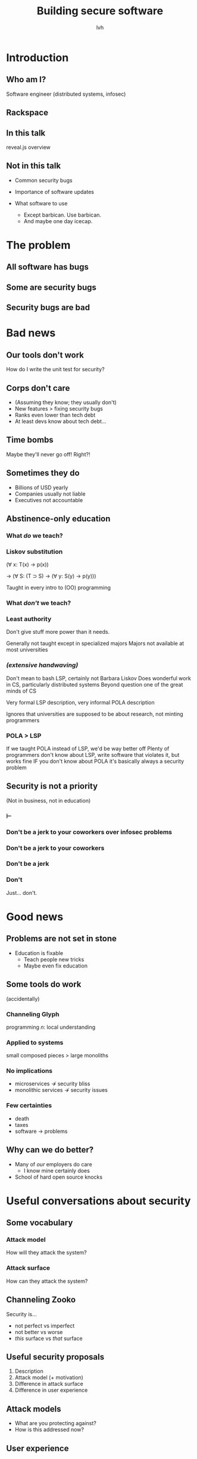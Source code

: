 #+Title: Building secure software
#+Author: lvh
#+Email: _@lvh.io

#+OPTIONS: toc:nil reveal_rolling_links:nil num:nil reveal_history:true
#+REVEAL_TRANS: linear
#+REVEAL_THEME: lvh

* Introduction
** Who am I?

   #+ATTR_HTML: :style width:80%
   [[./media/lvh.svg]]

   #+BEGIN_NOTES
   Software engineer (distributed systems, infosec)
   #+END_NOTES

** Rackspace

   #+ATTR_HTML: :style width:60%
   [[./media/rackspace.svg]]

** In this talk

   #+BEGIN_NOTES
   reveal.js overview
   #+END_NOTES

** Not in this talk

   #+ATTR_REVEAL: :frag roll-in
   * Common security bugs
   * Importance of software updates
   * What software to use
     #+ATTR_REVEAL: :frag roll-in
     * Except barbican. Use barbican.
     * And maybe one day icecap.

* The problem
** All software has bugs
** Some are security bugs
** Security bugs are bad

* Bad news
** Our tools don't work

   How do I write the unit test for security?

** Corps don't care

   #+ATTR_REVEAL: :frag roll-in
   * (Assuming they know; they usually don't)
   * New features > fixing security bugs
   * Ranks even lower than tech debt
   * At least devs know about tech debt...

** Time bombs

   Maybe they'll never go off! Right?!

** Sometimes they do

   #+ATTR_REVEAL: :frag roll-in
   * Billions of USD yearly
   * Companies usually not liable
   * Executives not accountable

** Abstinence-only education
*** What /do/ we teach?
*** Liskov substitution

   #+ATTR_REVEAL: :frag roll-in
   (∀ x: T(x) → p(x))

   #+ATTR_REVEAL: :frag roll-in
   → (∀ S: (T ⊃ S) → (∀ y: S(y) → p(y)))

   #+BEGIN_NOTES
   Taught in every intro to (OO) programming
   #+END_NOTES

*** What /don't/ we teach?
*** Least authority

   #+ATTR_REVEAL: :frag roll-in
   Don't give stuff more power than it needs.

   #+BEGIN_NOTES
   Generally not taught except in specialized majors
   Majors not available at most universities
   #+END_NOTES

*** /(extensive handwaving)/

   #+BEGIN_NOTES
   Don't mean to bash LSP, certainly not Barbara Liskov
   Does wonderful work in CS, particularly distributed systems
   Beyond question one of the great minds of CS

   Very formal LSP description, very informal POLA description

   Ignores that universities are supposed to be about research, not minting programmers
   #+END_NOTES

*** POLA > LSP

   #+BEGIN_NOTES
   If we taught POLA instead of LSP, we'd be way better off
   Plenty of programmers don't know about LSP, write software that violates it, but works fine
   IF you don't know about POLA it's basically always a security problem
   #+END_NOTES

** Security is not a priority

   (Not in business, not in education)

*** ⊢
*** Don't be a jerk to your coworkers over infosec problems
*** Don't be a jerk to your coworkers
*** Don't be a jerk
*** Don't

    #+BEGIN_NOTES
    Just... don't.
    #+END_NOTES

* Good news

** Problems are not set in stone

   * Education is fixable
     * Teach people new tricks
     * Maybe even fix education

** Some tools do work

   #+ATTR_REVEAL: :frag roll-in
   (accidentally)

*** Channeling Glyph

    programming /n/: local understanding

*** Applied to systems

    small composed pieces > large monoliths

*** No implications

    #+ATTR_REVEAL: :frag roll-in
    * microservices ↛ security bliss
    * monolithic services ↛ security issues

*** Few certainties

    #+ATTR_REVEAL: :frag roll-in
    * death
    * taxes
    * software → problems

** Why can we do better?

   * Many of /our/ employers do care
     * I know mine certainly does
   * School of hard open source knocks

* Useful conversations about security

** Some vocabulary

*** Attack model

    How will they attack the system?

*** Attack surface

    How can they attack the system?

** Channeling Zooko

   Security is...

   #+ATTR_REVEAL: :frag roll-in
   * not perfect vs imperfect
   * not better vs worse
   * /this/ surface vs /that/ surface

** Useful security proposals

   #+ATTR_REVEAL: :frag roll-in
   1. Description
   1. Attack model (+ motivation)
   1. Difference in attack surface
   1. Difference in user experience

** Attack models

   #+ATTR_REVEAL: :frag roll-in
   * What are you protecting against?
   * How is this addressed now?

** User experience

   #+ATTR_REVEAL: :frag roll-in
   * One of the most important aspects
   * Usually completely forgotten about
   * I'm looking at you, PGP

* Questions?
